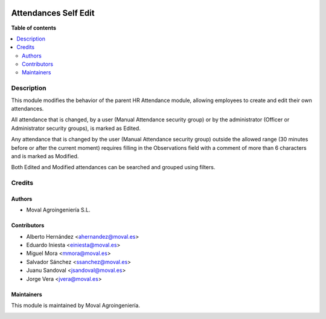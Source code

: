 .. |badge1| image:: https://img.shields.io/badge/licence-AGPL--3-blue.png
    :target: http://www.gnu.org/licenses/agpl-3.0-standalone.html
    :alt: License: AGPL-3

|badge1|


=====================
Attendances Self Edit
=====================

**Table of contents**

.. contents::
   :local:


Description
===========

This module modifies the behavior of the parent HR Attendance module, allowing
employees to create and edit their own attendances.

All attendance that is changed, by a user (Manual Attendance security group) or
by the administrator (Officer or Administrator security groups), is marked as
Edited.

Any attendance that is changed by the user (Manual Attendance security group)
outside the allowed range (30 minutes before or after the current moment)
requires filling in the Observations field with a comment of more than 6
characters and is marked as Modified.

Both Edited and Modified attendances can be searched and grouped using filters.


Credits
=======

Authors
~~~~~~~

* Moval Agroingeniería S.L.

Contributors
~~~~~~~~~~~~

* Alberto Hernández <ahernandez@moval.es>
* Eduardo Iniesta <einiesta@moval.es>
* Miguel Mora <mmora@moval.es>
* Salvador Sánchez <ssanchez@moval.es>
* Juanu Sandoval <jsandoval@moval.es>
* Jorge Vera <jvera@moval.es>

Maintainers
~~~~~~~~~~~

This module is maintained by Moval Agroingeniería.

.. image:: https://services.moval.es/static/images/logo_moval_small.png
   :alt: Moval Agroingeniería
   :target: http://moval.es
